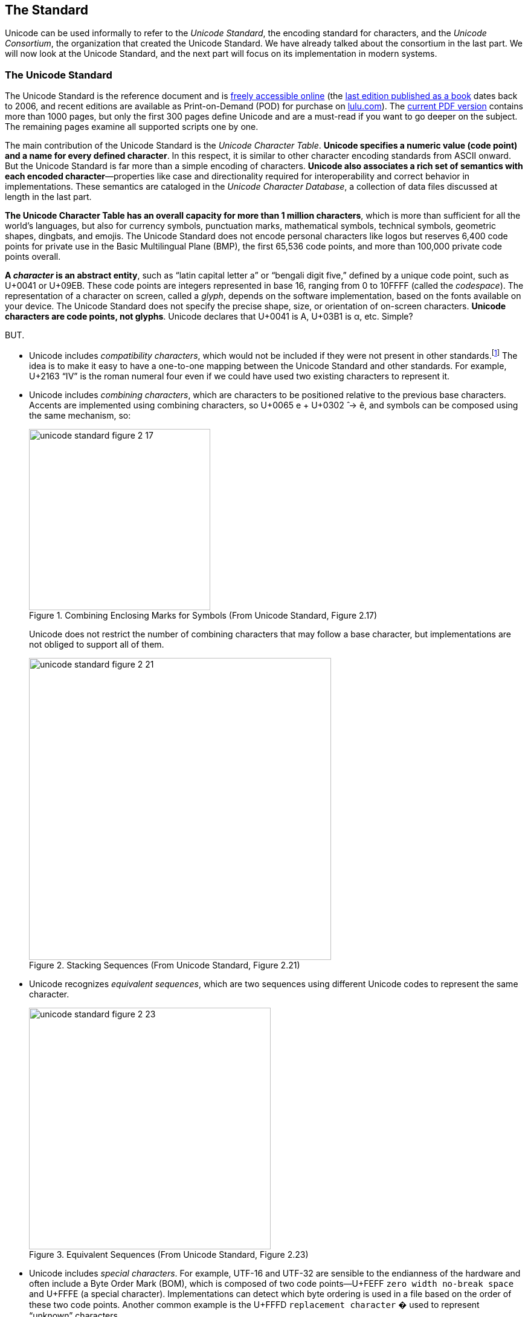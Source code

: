 
[[sect-standard]]
== The Standard

Unicode can be used informally to refer to the _Unicode Standard_, the encoding standard for characters, and the _Unicode Consortium_, the organization that created the Unicode Standard. We have already talked about the consortium in the last part. We will now look at the Unicode Standard, and the next part will focus on its implementation in modern systems.


[[sect-standard-standard]]
=== The Unicode Standard

The Unicode Standard is the reference document and is link:http://www.unicode.org/versions/latest/[freely accessible online] (the link:https://www.amazon.com/Unicode-Standard-Version-5-0-5th/dp/0321480910/[last edition published as a book] dates back to 2006, and recent editions are available as Print-on-Demand (POD) for purchase on link:https://www.lulu.com/en/us/shop/unicode-consortium/the-unicode-standard-version-130-volume-1/paperback/product-qkgep6.html[lulu.com]). The link:https://www.unicode.org/versions/Unicode13.0.0/UnicodeStandard-13.0.pdf[current PDF version] contains more than 1000 pages, but only the first 300 pages define Unicode and are a must-read if you want to go deeper on the subject. The remaining pages examine all supported scripts one by one.

The main contribution of the Unicode Standard is the _Unicode Character Table_. *Unicode specifies a numeric value (code point) and a name for every defined
character*. In this respect, it is similar to other character encoding standards from ASCII
onward. But the Unicode Standard is far more than a simple encoding of characters. *Unicode also associates a rich set of semantics with each encoded character*—properties like case and directionality required for interoperability and correct behavior in implementations. These semantics are cataloged in the _Unicode Character Database_, a collection of data files discussed at length in the last part.

*The Unicode Character Table has an overall capacity for more than 1 million characters*, which is more than sufficient for all the world's languages, but also for currency symbols, punctuation marks, mathematical symbols, technical symbols, geometric shapes, dingbats, and emojis. The Unicode Standard does not encode personal characters like logos but reserves 6,400 code points for private use in the Basic Multilingual Plane (BMP), the first 65,536 code points, and more than 100,000 private code points overall.

*A _character_ is an abstract entity*, such as “latin capital letter a” or “bengali digit five,” defined by a unique code point, such as U+0041 or U+09EB. These code points are integers represented in base 16, ranging from 0 to 10FFFF (called the _codespace_). The representation of a character on screen, called a _glyph_, depends on the software implementation, based on the fonts available on your device. The Unicode Standard does not specify the precise shape, size, or orientation of on-screen characters. *Unicode characters are code points, not glyphs*. Unicode declares that U+0041 is A, U+03B1 is α, etc. Simple?

BUT.

* Unicode includes _compatibility characters_, which would not be included if they were not present in other standards.footnote:[Unicode includes link:https://scripts.sil.org/cms/scripts/page.php?site_id=nrsi&id=IWS-Chapter04b[more than 10,000 characters that compromise the design principles behind the Standard], like unification or dynamic composition.] The idea is to make it easy to have a one-to-one mapping between the Unicode Standard and other standards. For example, U+2163 “IV” is the roman numeral four even if we could have used two existing characters to represent it.
* Unicode includes _combining characters_, which are characters to be positioned relative to the previous base characters. Accents are implemented using combining characters, so U+0065 e + U+0302  ̂ → ê, and symbols can be composed using the same mechanism, so:
+
image::unicode-standard-figure-2-17.png[title="Combining Enclosing Marks for Symbols (From Unicode Standard, Figure 2.17)", width=300]
+
Unicode does not restrict the number of combining characters that may follow a base character, but implementations are not obliged to support all of them.
+
image::unicode-standard-figure-2-21.png[title="Stacking Sequences (From Unicode Standard, Figure 2.21)", width=500]
* Unicode recognizes _equivalent sequences_, which are two sequences using different Unicode codes to represent the same character.
+
image::unicode-standard-figure-2-23.png[title="Equivalent Sequences (From Unicode Standard, Figure 2.23)", width=400]
* Unicode includes _special characters_. For example, UTF-16 and UTF-32 are sensible to the endianness of the hardware and often include a Byte Order Mark (BOM), which is composed of two code points—U+FEFF `zero width no-break space` and U+FFFE (a special character). Implementations can detect which byte ordering is used in a file based on the order of these two code points. Another common example is the U+FFFD `replacement character` � used to represent “unknown” characters.

We will talk more about these particularities when covering the implementation.



[[sect-standard-character-table]]
=== The Unicode Character Table


The link:https://unicode.org/charts/[Unicode Character Table] has room for more than one million characters. That's a lot! Their position in this table means nothing.  (There are small differences like the number of bytes to represent them in the various encodings but from a logical perspective, all characters behave similarly.) In theory, the code point of a character only needs to be unique, but in practice, its assignment follows some "conventions." Marie Kondo would probably appreciate the effort to organize the characters.

*The codespace is divided up into 17 _planes_ of characters*—each plane consisting of 64K code points. Not all planes are currently in use.

* Plane 0: the _Basic Multilingual Plane_ (BMP) is the main descendant of the first version of Unicode (with the 16-bits limitation), and the majority of frequent characters can be found here.
* Plane 1: the _Supplementary Multilingual Plane_ (SMP) is the extension of the BPM for scripts or symbols with very infrequent usage. Most emojis are present in Plane 1, but as always, exceptions exist 😉.
* Plane 2: the _Supplementary Ideographic Plane_ (SIP) is similar to Plane 1 but for rare  CJK characters. (CJK is a collective term for the Chinese, Japanese, and Korean languages.)
* Planes 3..13 are ... empty.
* Plane 14: the _Supplementary Special-purpose Plane_ (SSP) is the spillover allocation area for format control characters that do not fit into the small allocation areas for format control characters in the BMP.
* Planes 15..16: the _Private Use Planes_. These code points can be freely used for any purpose, but their use requires that the sender and receiver agree on their interpretation.

*Planes are further divided into subparts called _blocks_*. Character blocks generally contain characters from a single _script_, and in many cases, a script is fully represented in its block.

image::unicode-allocation.png[title="Unicode allocation", width=750]

These blocks and scripts are also used to organize the link:https://unicode.org/charts/[Unicode Code Charts] in the documentation so that you can quickly jump to the given script of your language. If you want the full listing instead, you can download link:https://www.unicode.org/Public/UCD/latest/charts/CodeCharts.pdf[the complete code charts in PDF] (2684 pages and 110 MB! 😅).

image::unicode-code-charts.png[title="Unicode Character Code Charts", link=https://www.unicode.org/charts/#scripts]



[[sect-standard-character-database]]
=== The Unicode Character Database

The link:https://www.unicode.org/reports/tr44[Unicode Character Database] (UCD) is a set of documentation and data files link:https://www.unicode.org/Public/UCD/latest/ucd/[accessible online]. These files contain more than 100 character properties, including:

* A name +
  → Useful to refer to a character using a unique identifier instead of a hexadecimal value, like using the name `tab` instead of U+0009.
* The general category (basic partition into letters, numbers, symbols, punctuation, and so on). +
  → Useful to determine the primary use (letter, digit, punctuation, symbol) when implementing functions like `isDigit()`.
* Some general characteristics (whitespace, dash, ideographic, alphabetic, noncharacter, deprecated, and so on) +
  → Useful to determine the kind of character like digits.
* Some display-related properties (bidirectional class, shaping, mirroring, width, and so on) +
  → Useful when rendering the text on screen.
* The case (upper, lower, title, folding—both simple and full) +
  → Useful to determine if a character is uppercase.
* The script and block a character belongs. +
  → Useful to find characters commonly used together.
* and a lot more!

You can visualize these properties from many websites like link:https://unicode-table.com/[unicode-table.com]:

image::unicode-table-character-A.png[]

These websites are based on the files available in the UCD. We will present the main ones in this article. These files follow a few conventions: each line consists of fields separated by semicolons, the first field represents a code point or range expressed as hexadecimal numbers. The remaining fields are properties associated with that code point. A code point may be omitted in a data file if the default value for the property in question applies.

`UnicodeData.txt` is the main file:

[source]
.UnicodeData.txt
----
...
0009;<control>;Cc;0;S;;;;;N;CHARACTER TABULATION;;;;
…
0021;EXCLAMATION MARK;Po;0;ON;;;;;N;;;;;
…
0041;LATIN CAPITAL LETTER A;Lu;0;L;;;;;N;;;;0061;
...
----

Where (link:https://www.unicode.org/reports/tr44/#UnicodeData.txt[see full details]):

* `0041` is the code point (U+0041).
* `LATIN CAPITAL LETTER A` is the property `NAME`.
* `Lu` is the abbreviation for the value `Uppercase_Letter` of the property `General_Category`.
* `L` is the abbreviation for the value `Left_To_Right` of the property `Bidi_Class` to indicate a left-to-right character. `ON` stands for `Other_Neutral` and is used by most punctuation characters.
* `0061` is the code point value of the property `Simple_Lowercase_Mapping` which means the lowercase character for U+0041 `A` is U+0061 `a`.

`emoji-data.txt` is the main file concerning emojis:

[source]
.emoji/emoji-data.txt
----
...
1F600         ; Emoji                # E1.0   [1] (😀)       grinning face
1F601..1F606  ; Emoji                # E0.6   [6] (😁..😆)    beaming face with smiling eyes..grinning squinting face
1F607..1F608  ; Emoji                # E1.0   [2] (😇..😈)    smiling face with halo..smiling face with horns
1F609..1F60D  ; Emoji                # E0.6   [5] (😉..😍)    winking face..smiling face with heart-eyes
1F60E         ; Emoji                # E1.0   [1] (😎)       smiling face with sunglasses
1F60F         ; Emoji                # E0.6   [1] (😏)       smirking face
1F610         ; Emoji                # E0.7   [1] (😐)       neutral face
1F611         ; Emoji                # E1.0   [1] (😑)       expressionless face
...
----

Where (link:https://www.unicode.org/reports/tr44/#emoji-data.txt[see full details]):

* `Emoji` is the default type. Other possible values are `Emoji_Modifier` for the skin tone modifier, `Emoji_Modifier_Base` for characters that can serve as a base for emoji modifiers. `Emoji_Component` for characters used in emoji sequences like flags.
* The comment indicates the first version that introduced the emoji(s), the count of emojis in the range, a preview of the emoji(s), and their name(s).


[[sect-standard-encodings]]
=== The Unicode Encodings

Character encodings are necessary when exchanging or storing texts. Computers only understand ``0``s and ``1``s and therefore, Unicode code points must be converted into binary.

The Unicode Standard provides three distinct encoding forms for Unicode characters, using minimum 8-bit, 16-bit, and 32-bit units. These are named UTF-8, UTF-16, and UTF-32, respectively. *All three encoding forms can be used to represent the full range of Unicode characters and each one can be efficiently transformed into either of the other two without any loss of data*.

image::unicode-standard-figure-2-11.png[title="Unicode Encoding Forms (From Unicode Standard, Figure 2.11)", width=500]

[NOTE]
.The Principle of Nonoverlapping
====
Unicode encodings differ from many prior encodings that also use varied-length bytes but where overlap was permitted. For example:

image::unicode-standard-figure-2-9.png[title="Overlap in Legacy Mixed-Width Encodings (From Unicode Standard, Figure 2.9)", width=500]

To determine the character, these encodings depend on the first byte. If someone
searches for the character “D,” for example, he might find it in the trail byte of the two-byte sequence Д. The program must look backward through text to find the correct matches, but the boundaries are not always easy to interpret with overlapping:

image::unicode-standard-figure-2-10.png[title="Boundaries and Interpretation (From Unicode Standard, Figure 2.10)", width=500]

Therefore, each of the Unicode encoding forms is designed with the principle of nonoverlapping in mind to make implementations more simple and more efficient.
====


[[sect-standard-encodings-utf32]]
==== UTF-32

UTF-32 is the simplest Unicode encoding form. UTF-32 is a fixed-width character encoding form. *Each Unicode code point is represented directly by a single 32-bit code unit*. Because of this, UTF-32 has a one-to-one relationship between encoded character and code unit;

Note that 32 bits have space for more than four million codes, but UTF-32 restricts the representation of code points in the standard ranges 0..10FFFF (we need to cover UTF-16 first to explain this restriction).

[source,go]
----
import (
	"bytes"
	"encoding/binary"
)

func EncodeUTF32BE(codepoints []uint32) []byte {
	buf := new(bytes.Buffer)

	// BOM (optional)
	binary.Write(buf, binary.BigEndian, uint32(0xFEFF))

	for _, codepoint := range codepoints {
		// Each codepoint is written as unit32
		binary.Write(buf, binary.BigEndian, codepoint)
	}

	return buf.Bytes()
}
----

Decoding follows the inverse logic:

. Read the next four bytes.
. Extract the value to get the code point.
. Repeat.

*Preferred Usage*: UTF-32 may be preferred where memory or disk storage space is not limited and when the simplicity of access to single code units is desired. For example, the first version of Python 3 represented strings as sequences of Unicode code points, but Python 3.3 changed the implementation to optimize the memory usage.


[[sect-standard-encodings-utf16]]
==== UTF-16

*UTF-16 is the historical descendant of the earliest form of Unicode where only 16-bits were used for code points*. The characters in the range U+0000..U+FFFF (the first 65,536 characters) are often called the Basic Multilingual Plane (BMP, or Plane 0), and are encoded as a single 16-bit code unit using the code point value like in UTF-32.

The remaining characters are called _surrogates_ and are encoded as pairs of 16-bit code units whose values are disjunct from the code units used for the single code unit representations, thus maintaining non-overlap for all code point representations in UTF-16.

[NOTE]
.Understanding the maximum number of code points in Unicode
====
Not breaking already encoded texts in UCS-2 (known as Unicode at that time) was the biggest challenge to extend the initial number of Unicode characters (2^16^ = 65536 characters).

The solution (now called UTF-16) is to rely on two unused ranges 0xD800..0xDBFF and 0xDC00–0xDFFF (each one representing 1024 code points). If we concatenate these two ranges, it means we can represent 1024 * 1024 = 1,048,576 new characters, in addition to the 63488 original code points (2^16^ - 2048, the number of unique code points that fits 2 bytes minus the ranges previously unused).

image::unicode-codespace-size-limit.png[title="Unicode surrogate codes", width=600]

So, in UTF-16, the representation for all initial characters does not change. But when we need to encode one of the new characters, we will not use their code points--they just cannot fit in a 16-byte word--but use instead what is called a surrogate pair, which is a pair of pointers to retrieve the original code point. If we consider the binary representation of the two previously unused ranges:

[source]
----
0xD800 = 0b1101100000000000 (110110 = high surrogate prefix)
0xDFFF = 0b1101111111111111 (110111 =  low surrogate prefix)
----

Every new code point is represented in UTF-16 by two 16-bytes words—the high surrogate followed by the low surrogate—each one uses one of the two ranges. Note that six bits are reserved for the prefix of the ranges. Therefore, if a byte starts with `110110`, we know we have a high surrogate that is followed by a low surrogate starting with `110111`, and inversely. It means we have 20 representative bits to represent the new characters (2^20^ = 1,048,576).

image::surrogate-pair-decoding.png[title="Decoding surrogate pairs in UTF-16", width=600]

Even if other encodings like UTF-32 and UTF-8 can represent more code points, the total number of valid Unicode code points is still constrained by UTF-16 for backward compatibility reasons. The exact number is link:https://www.johndcook.com/blog/2019/09/02/number-of-possible-unicode-characters[1,111,998 possible Unicode characters], a little less than our estimation due to 2 reserved characters at the end of each plane.
====


[source,go]
----
import (
	"bytes"
	"encoding/binary"
)

func EncodeUTF16BE(codepoints []uint32) []byte {
	// Code is inspired by Go official implementation of module unicode/utf16
	// https://github.com/golang/go/blob/go1.16/src/unicode/utf16/utf16.go

	buf := new(bytes.Buffer)

	// BOM
	binary.Write(buf, binary.BigEndian, uint16(0xFEFF))
	for _, v := range codepoints {
		switch {
		case v < 0x10000:
			// Code points in the Basic Multilingual Plane (BMP)
			// are written as such in uint16 as they can safely
			// be stored in two bytes.
			binary.Write(buf, binary.BigEndian, uint16(v))
		case 0x10000 <= v:
			// Code points in Supplementary Planes are encoded
			// as two 16-bit code units called a surrogate pair.

			// 0x10000 is subtracted from the code point,
			// leaving a 20-bit number in the hex number range 0x00000–0xFFFFF
			r := v - 0x10000

			// The high ten bits (in the range 0x000–0x3FF) are added to 0xD800
			// to give the first 16-bit code unit or high surrogate,
			// which will be in the range 0xD800–0xDBFF.
			r1 := 0xd800 + (r>>10)&0x3ff
			binary.Write(buf, binary.BigEndian, uint8(r1))

			// The low ten bits (also in the range 0x000–0x3FF) are added
			// to 0xDC00 to give the second 16-bit code unit or low surrogate,
			// which will be in the range 0xDC00–0xDFFF.
			r2 := 0xdc00 + r&0x3ff
			binary.Write(buf, binary.BigEndian, uint8(r2))
		}
	}

	return buf.Bytes()
}
----

Decoding simply needs to test for surrogates:

. Read the next two bytes.
. If the value is in the range U+0000..U+FFFF, this is a code point.
. Otherwise, retrieve the value from the high surrogate (0xD800..0xDBFF) and the low surrogate (0xDC00–0xDFFF) by reading two more bytes and extract the code point using basic mathematical operations.

*Preferred Usage*: UTF-16 provides a balanced representation that is reasonably compact as all the common, heavily used characters fit into a single 16-bit code unit. This encoding is often used by programming languages as their internal representation of strings for that reason, but for file encoding, UTF-8 is by far the most privileged encoding.


[[sect-standard-encodings-utf8]]
==== UTF-8

UTF-8 is a variable-width like UTF-16, but offering compatibility with ASCII. That means Unicode code points U+0000..U+007F are converted to a single byte 0x00..0x7F in UTF-8 and are thus indistinguishable from ASCII itself. An ASCII document is a valid UTF-8 document (the reverse is rarely true).

|===
| First code point | Last code point | Byte 1 | Byte 2 | Byte 3 | Byte 4

| U+0000
| U+007F
| 0xxxxxxx
|
|
|

| U+0080
| U+07FF
| **11**0xxxxx
| 10xxxxxx
|
|

| U+0800
| U+FFFF
| **111**0xxxx
| 10xxxxxx
| 10xxxxxx
|

| U+10000
| U+10FFFF
| **1111**0xxx
| 10xxxxxx
| 10xxxxxx
| 10xxxxxx

|===

Note that when the first byte starts with `1`, the number of successive ``1``s gives the number of bytes for this code point.


[source,go]
----
import (
	"bytes"
	"encoding/binary"
)

func EncodeUTF8(codepoints []uint32) []byte {
	// Code is inspired by Go official implementation of module unicode/utf8
	// https://github.com/golang/go/blob/go1.16/src/unicode/utf8/utf8.go

	buf := new(bytes.Buffer)

	// Note: The Unicode Standard neither requires nor recommends
	// the use of the BOM for UTF-8.

	for _, r := range codepoints {
		switch i := uint32(r); {

		// 1 byte for ASCII characters
		case int(r) <= 0x007F: // 127
			buf.WriteByte(byte(r)) // 0xxxxxxx

		// 2 bytes for most Latin scripts
		case i <= 0x07FF: // 2047
			buf.WriteByte(0b11000000 | byte(r>>6))         // 110xxxxx
			buf.WriteByte(0b10000000 | byte(r)&0b00111111) // 10xxxxxx

		// 3 bytes for the rest of the BMP
		case i <= 0xFFFF: // 65535
			buf.WriteByte(0b11100000 | byte(r>>12))           // 1110xxxx
			buf.WriteByte(0b10000000 | byte(r>>6)&0b00111111) // 10xxxxxx
			buf.WriteByte(0b10000000 | byte(r)&0b00111111)    // 10xxxxxx

		// 4 bytes for other planes and most emojis
		default:
			buf.WriteByte(0b11110000 | byte(r>>18))            // 11110xxx
			buf.WriteByte(0b10000000 | byte(r>>12)&0b00111111) // 10xxxxxx
			buf.WriteByte(0b10000000 | byte(r>>6)&0b00111111)  // 10xxxxxx
			buf.WriteByte(0b10000000 | byte(r)&0b00111111)     // 10xxxxxx
		}
	}

	return buf.Bytes()
}
----

Decoding is easy to implement.

. Read the next byte.
. If it starts by `0`, the character is encoded using 1 byte.
. If it starts by `110`, the character is encoded using 2 bytes. (two leading ``1``s)
. If it starts by `1110`, the character is encoded using 3 bytes. (three leading ``1``s)
. If it starts by `11110`, the character is encoded using 4 bytes. (four leading ``1``s)
. Read the remaining bits of the first byte.
. Read the last six bits of the other composing byte(s).
. Reassemble using basic mathematical operations to retrieve the code unit.
. Repeat.

*Preferred Usage*: UTF-8 is particularly compact when the text contains mainly ASCII characters, which is often the case for a large percent of the population, but UTF-8 is significantly larger for Asian writing systems compared to UTF-16 as these characters require three bytes in UTF-8.

In practice, UTF-8 has become the default Unicode encoding of the Web even if all three encodings are perfectly valid.
